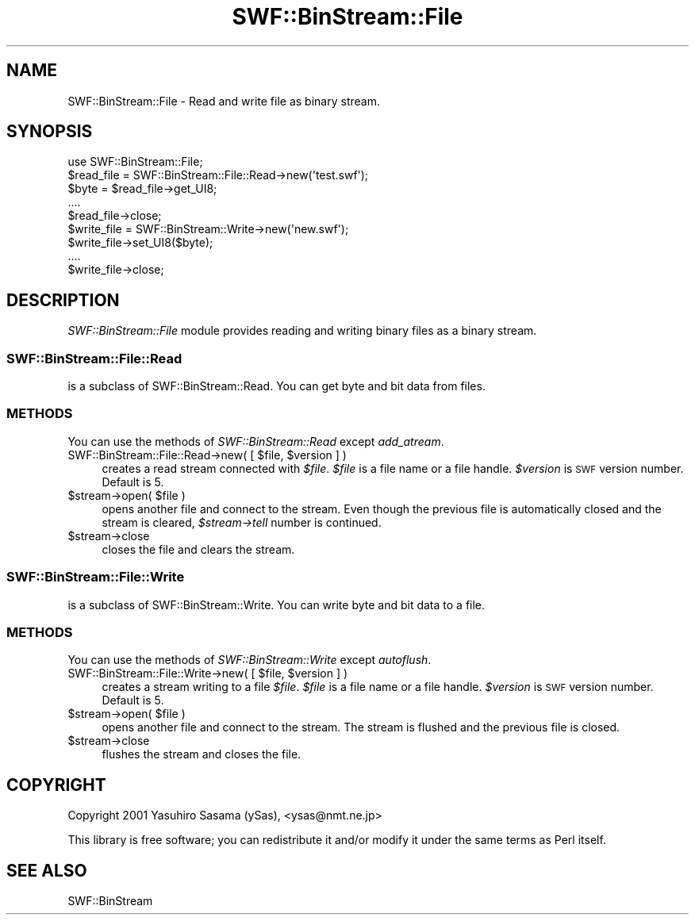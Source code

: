 .\" Automatically generated by Pod::Man 2.28 (Pod::Simple 3.29)
.\"
.\" Standard preamble:
.\" ========================================================================
.de Sp \" Vertical space (when we can't use .PP)
.if t .sp .5v
.if n .sp
..
.de Vb \" Begin verbatim text
.ft CW
.nf
.ne \\$1
..
.de Ve \" End verbatim text
.ft R
.fi
..
.\" Set up some character translations and predefined strings.  \*(-- will
.\" give an unbreakable dash, \*(PI will give pi, \*(L" will give a left
.\" double quote, and \*(R" will give a right double quote.  \*(C+ will
.\" give a nicer C++.  Capital omega is used to do unbreakable dashes and
.\" therefore won't be available.  \*(C` and \*(C' expand to `' in nroff,
.\" nothing in troff, for use with C<>.
.tr \(*W-
.ds C+ C\v'-.1v'\h'-1p'\s-2+\h'-1p'+\s0\v'.1v'\h'-1p'
.ie n \{\
.    ds -- \(*W-
.    ds PI pi
.    if (\n(.H=4u)&(1m=24u) .ds -- \(*W\h'-12u'\(*W\h'-12u'-\" diablo 10 pitch
.    if (\n(.H=4u)&(1m=20u) .ds -- \(*W\h'-12u'\(*W\h'-8u'-\"  diablo 12 pitch
.    ds L" ""
.    ds R" ""
.    ds C` ""
.    ds C' ""
'br\}
.el\{\
.    ds -- \|\(em\|
.    ds PI \(*p
.    ds L" ``
.    ds R" ''
.    ds C`
.    ds C'
'br\}
.\"
.\" Escape single quotes in literal strings from groff's Unicode transform.
.ie \n(.g .ds Aq \(aq
.el       .ds Aq '
.\"
.\" If the F register is turned on, we'll generate index entries on stderr for
.\" titles (.TH), headers (.SH), subsections (.SS), items (.Ip), and index
.\" entries marked with X<> in POD.  Of course, you'll have to process the
.\" output yourself in some meaningful fashion.
.\"
.\" Avoid warning from groff about undefined register 'F'.
.de IX
..
.nr rF 0
.if \n(.g .if rF .nr rF 1
.if (\n(rF:(\n(.g==0)) \{
.    if \nF \{
.        de IX
.        tm Index:\\$1\t\\n%\t"\\$2"
..
.        if !\nF==2 \{
.            nr % 0
.            nr F 2
.        \}
.    \}
.\}
.rr rF
.\" ========================================================================
.\"
.IX Title "SWF::BinStream::File 3pm"
.TH SWF::BinStream::File 3pm "2003-12-22" "perl v5.22.1" "User Contributed Perl Documentation"
.\" For nroff, turn off justification.  Always turn off hyphenation; it makes
.\" way too many mistakes in technical documents.
.if n .ad l
.nh
.SH "NAME"
SWF::BinStream::File \- Read and write file as binary stream.
.SH "SYNOPSIS"
.IX Header "SYNOPSIS"
.Vb 1
\&  use SWF::BinStream::File;
\&
\&  $read_file = SWF::BinStream::File::Read\->new(\*(Aqtest.swf\*(Aq);
\&  $byte = $read_file\->get_UI8;
\&  ....
\&  $read_file\->close;
\&
\&  $write_file = SWF::BinStream::Write\->new(\*(Aqnew.swf\*(Aq);
\&  $write_file\->set_UI8($byte);
\&  ....
\&  $write_file\->close;
.Ve
.SH "DESCRIPTION"
.IX Header "DESCRIPTION"
\&\fISWF::BinStream::File\fR module provides reading and writing binary
files as a binary stream.
.SS "SWF::BinStream::File::Read"
.IX Subsection "SWF::BinStream::File::Read"
is a subclass of SWF::BinStream::Read. You can get byte and bit
data from files.
.SS "\s-1METHODS\s0"
.IX Subsection "METHODS"
You can use the methods of \fISWF::BinStream::Read\fR except \fIadd_atream\fR.
.ie n .IP "SWF::BinStream::File::Read\->new( [ $file, $version ] )" 4
.el .IP "SWF::BinStream::File::Read\->new( [ \f(CW$file\fR, \f(CW$version\fR ] )" 4
.IX Item "SWF::BinStream::File::Read->new( [ $file, $version ] )"
creates a read stream connected with \fI\f(CI$file\fI\fR.  
\&\fI\f(CI$file\fI\fR is a file name or a file handle.  
\&\fI\f(CI$version\fI\fR is \s-1SWF\s0 version number.  Default is 5.
.ie n .IP "$stream\->open( $file )" 4
.el .IP "\f(CW$stream\fR\->open( \f(CW$file\fR )" 4
.IX Item "$stream->open( $file )"
opens another file and connect to the stream.
Even though the previous file is automatically closed
and the stream is cleared, \fI\f(CI$stream\fI\->tell\fR number is
continued.
.ie n .IP "$stream\->close" 4
.el .IP "\f(CW$stream\fR\->close" 4
.IX Item "$stream->close"
closes the file and clears the stream.
.SS "SWF::BinStream::File::Write"
.IX Subsection "SWF::BinStream::File::Write"
is a subclass of SWF::BinStream::Write. You can write byte and bit
data to a file.
.SS "\s-1METHODS\s0"
.IX Subsection "METHODS"
You can use the methods of \fISWF::BinStream::Write\fR except \fIautoflush\fR.
.ie n .IP "SWF::BinStream::File::Write\->new( [ $file, $version ] )" 4
.el .IP "SWF::BinStream::File::Write\->new( [ \f(CW$file\fR, \f(CW$version\fR ] )" 4
.IX Item "SWF::BinStream::File::Write->new( [ $file, $version ] )"
creates a stream writing to a file \fI\f(CI$file\fI\fR.  
\&\fI\f(CI$file\fI\fR is a file name or a file handle.  
\&\fI\f(CI$version\fI\fR is \s-1SWF\s0 version number.  Default is 5.
.ie n .IP "$stream\->open( $file )" 4
.el .IP "\f(CW$stream\fR\->open( \f(CW$file\fR )" 4
.IX Item "$stream->open( $file )"
opens another file and connect to the stream.
The stream is flushed and the previous file is closed.
.ie n .IP "$stream\->close" 4
.el .IP "\f(CW$stream\fR\->close" 4
.IX Item "$stream->close"
flushes the stream and closes the file.
.SH "COPYRIGHT"
.IX Header "COPYRIGHT"
Copyright 2001 Yasuhiro Sasama (ySas), <ysas@nmt.ne.jp>
.PP
This library is free software; you can redistribute it
and/or modify it under the same terms as Perl itself.
.SH "SEE ALSO"
.IX Header "SEE ALSO"
SWF::BinStream
